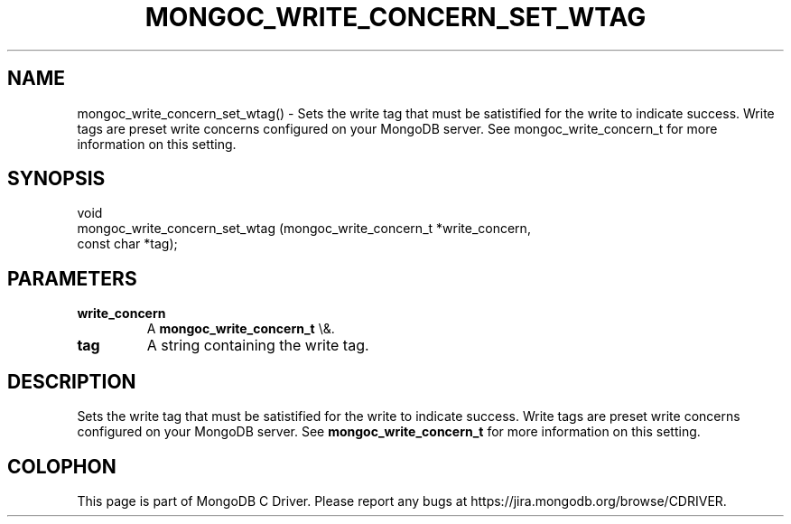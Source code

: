 .\" This manpage is Copyright (C) 2016 MongoDB, Inc.
.\" 
.\" Permission is granted to copy, distribute and/or modify this document
.\" under the terms of the GNU Free Documentation License, Version 1.3
.\" or any later version published by the Free Software Foundation;
.\" with no Invariant Sections, no Front-Cover Texts, and no Back-Cover Texts.
.\" A copy of the license is included in the section entitled "GNU
.\" Free Documentation License".
.\" 
.TH "MONGOC_WRITE_CONCERN_SET_WTAG" "3" "2016\(hy03\(hy16" "MongoDB C Driver"
.SH NAME
mongoc_write_concern_set_wtag() \- Sets the write tag that must be satistified for the write to indicate success. Write tags are preset write concerns configured on your MongoDB server. See mongoc_write_concern_t for more information on this setting.
.SH "SYNOPSIS"

.nf
.nf
void
mongoc_write_concern_set_wtag (mongoc_write_concern_t *write_concern,
                               const char             *tag);
.fi
.fi

.SH "PARAMETERS"

.TP
.B
write_concern
A
.B mongoc_write_concern_t
\e&.
.LP
.TP
.B
tag
A string containing the write tag.
.LP

.SH "DESCRIPTION"

Sets the write tag that must be satistified for the write to indicate success. Write tags are preset write concerns configured on your MongoDB server. See
.B mongoc_write_concern_t
for more information on this setting.


.B
.SH COLOPHON
This page is part of MongoDB C Driver.
Please report any bugs at https://jira.mongodb.org/browse/CDRIVER.